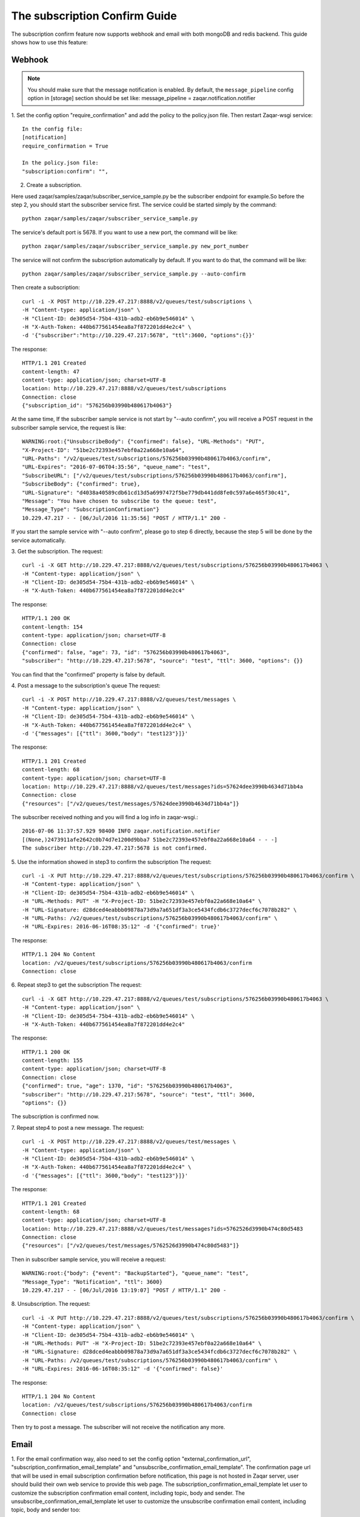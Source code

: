 ..
      Licensed under the Apache License, Version 2.0 (the "License"); you may
      not use this file except in compliance with the License. You may obtain
      a copy of the License at

          http://www.apache.org/licenses/LICENSE-2.0

      Unless required by applicable law or agreed to in writing, software
      distributed under the License is distributed on an "AS IS" BASIS, WITHOUT
      WARRANTIES OR CONDITIONS OF ANY KIND, either express or implied. See the
      License for the specific language governing permissions and limitations
      under the License.

==============================
The subscription Confirm Guide
==============================

The subscription confirm feature now supports webhook and email with both
mongoDB and redis backend.
This guide shows how to use this feature:

Webhook
-------

.. note::

   You should make sure that the message notification is enabled. By default,
   the ``message_pipeline`` config option in [storage] section should be set
   like: message_pipeline = zaqar.notification.notifier

1. Set the config option "require_confirmation" and add the policy to the
policy.json file. Then restart Zaqar-wsgi service::

    In the config file:
    [notification]
    require_confirmation = True

    In the policy.json file:
    "subscription:confirm": "",

2. Create a subscription.

Here used zaqar/samples/zaqar/subscriber_service_sample.py be the subscriber
endpoint for example.So before the step 2, you should start the subscriber
service first.
The service could be started simply by the command::

    python zaqar/samples/zaqar/subscriber_service_sample.py

The service's default port is 5678. If you want to use a new port, the command
will be like::

    python zaqar/samples/zaqar/subscriber_service_sample.py new_port_number

The service will not confirm the subscription automatically by default. If you
want to do that, the command will be like::

    python zaqar/samples/zaqar/subscriber_service_sample.py --auto-confirm

Then create a subscription::

    curl -i -X POST http://10.229.47.217:8888/v2/queues/test/subscriptions \
    -H "Content-type: application/json" \
    -H "Client-ID: de305d54-75b4-431b-adb2-eb6b9e546014" \
    -H "X-Auth-Token: 440b677561454ea8a7f872201dd4e2c4" \
    -d '{"subscriber":"http://10.229.47.217:5678", "ttl":3600, "options":{}}'

The response::

    HTTP/1.1 201 Created
    content-length: 47
    content-type: application/json; charset=UTF-8
    location: http://10.229.47.217:8888/v2/queues/test/subscriptions
    Connection: close
    {"subscription_id": "576256b03990b480617b4063"}

At the same time, If the subscriber sample service is not start by
"--auto confirm", you will receive a POST request in the subscriber sample
service, the request is like::

    WARNING:root:{"UnsubscribeBody": {"confirmed": false}, "URL-Methods": "PUT",
    "X-Project-ID": "51be2c72393e457ebf0a22a668e10a64",
    "URL-Paths": "/v2/queues/test/subscriptions/576256b03990b480617b4063/confirm",
    "URL-Expires": "2016-07-06T04:35:56", "queue_name": "test",
    "SubscribeURL": ["/v2/queues/test/subscriptions/576256b03990b480617b4063/confirm"],
    "SubscribeBody": {"confirmed": true},
    "URL-Signature": "d4038a40589cdb61cd13d5a6997472f5be779db441dd8fe0c597a6e465f30c41",
    "Message": "You have chosen to subscribe to the queue: test",
    "Message_Type": "SubscriptionConfirmation"}
    10.229.47.217 - - [06/Jul/2016 11:35:56] "POST / HTTP/1.1" 200 -

If you start the sample service with "--auto confirm", please go to step 6
directly, because the step 5 will be done by the service automatically.

3. Get the subscription.
The request::

    curl -i -X GET http://10.229.47.217:8888/v2/queues/test/subscriptions/576256b03990b480617b4063 \
    -H "Content-type: application/json" \
    -H "Client-ID: de305d54-75b4-431b-adb2-eb6b9e546014" \
    -H "X-Auth-Token: 440b677561454ea8a7f872201dd4e2c4"

The response::

    HTTP/1.1 200 OK
    content-length: 154
    content-type: application/json; charset=UTF-8
    Connection: close
    {"confirmed": false, "age": 73, "id": "576256b03990b480617b4063",
    "subscriber": "http://10.229.47.217:5678", "source": "test", "ttl": 3600, "options": {}}

You can find that the "confirmed" property is false by default.

4. Post a message to the subscription's queue
The request::

    curl -i -X POST http://10.229.47.217:8888/v2/queues/test/messages \
    -H "Content-type: application/json" \
    -H "Client-ID: de305d54-75b4-431b-adb2-eb6b9e546014" \
    -H "X-Auth-Token: 440b677561454ea8a7f872201dd4e2c4" \
    -d '{"messages": [{"ttl": 3600,"body": "test123"}]}'

The response::

    HTTP/1.1 201 Created
    content-length: 68
    content-type: application/json; charset=UTF-8
    location: http://10.229.47.217:8888/v2/queues/test/messages?ids=57624dee3990b4634d71bb4a
    Connection: close
    {"resources": ["/v2/queues/test/messages/57624dee3990b4634d71bb4a"]}

The subscriber received nothing and you will find a log info in zaqar-wsgi.::

    2016-07-06 11:37:57.929 98400 INFO zaqar.notification.notifier
    [(None,)2473911afe2642c0b74d7e1200d9bba7 51be2c72393e457ebf0a22a668e10a64 - - -]
    The subscriber http://10.229.47.217:5678 is not confirmed.

5. Use the information showed in step3 to confirm the subscription
The request::

    curl -i -X PUT http://10.229.47.217:8888/v2/queues/test/subscriptions/576256b03990b480617b4063/confirm \
    -H "Content-type: application/json" \
    -H "Client-ID: de305d54-75b4-431b-adb2-eb6b9e546014" \
    -H "URL-Methods: PUT" -H "X-Project-ID: 51be2c72393e457ebf0a22a668e10a64" \
    -H "URL-Signature: d28dced4eabbb09878a73d9a7a651df3a3ce5434fcdb6c3727decf6c7078b282" \
    -H "URL-Paths: /v2/queues/test/subscriptions/576256b03990b480617b4063/confirm" \
    -H "URL-Expires: 2016-06-16T08:35:12" -d '{"confirmed": true}'

The response::

    HTTP/1.1 204 No Content
    location: /v2/queues/test/subscriptions/576256b03990b480617b4063/confirm
    Connection: close

6. Repeat step3 to get the subscription
The request::

    curl -i -X GET http://10.229.47.217:8888/v2/queues/test/subscriptions/576256b03990b480617b4063 \
    -H "Content-type: application/json" \
    -H "Client-ID: de305d54-75b4-431b-adb2-eb6b9e546014" \
    -H "X-Auth-Token: 440b677561454ea8a7f872201dd4e2c4"

The response::

    HTTP/1.1 200 OK
    content-length: 155
    content-type: application/json; charset=UTF-8
    Connection: close
    {"confirmed": true, "age": 1370, "id": "576256b03990b480617b4063",
    "subscriber": "http://10.229.47.217:5678", "source": "test", "ttl": 3600,
    "options": {}}

The subscription is confirmed now.

7. Repeat step4 to post a new message.
The request::

    curl -i -X POST http://10.229.47.217:8888/v2/queues/test/messages \
    -H "Content-type: application/json" \
    -H "Client-ID: de305d54-75b4-431b-adb2-eb6b9e546014" \
    -H "X-Auth-Token: 440b677561454ea8a7f872201dd4e2c4" \
    -d '{"messages": [{"ttl": 3600,"body": "test123"}]}'

The response::

    HTTP/1.1 201 Created
    content-length: 68
    content-type: application/json; charset=UTF-8
    location: http://10.229.47.217:8888/v2/queues/test/messages?ids=5762526d3990b474c80d5483
    Connection: close
    {"resources": ["/v2/queues/test/messages/5762526d3990b474c80d5483"]}

Then in subscriber sample service, you will receive a request::

    WARNING:root:{"body": {"event": "BackupStarted"}, "queue_name": "test",
    "Message_Type": "Notification", "ttl": 3600}
    10.229.47.217 - - [06/Jul/2016 13:19:07] "POST / HTTP/1.1" 200 -

8. Unsubscription.
The request::

    curl -i -X PUT http://10.229.47.217:8888/v2/queues/test/subscriptions/576256b03990b480617b4063/confirm \
    -H "Content-type: application/json" \
    -H "Client-ID: de305d54-75b4-431b-adb2-eb6b9e546014" \
    -H "URL-Methods: PUT" -H "X-Project-ID: 51be2c72393e457ebf0a22a668e10a64" \
    -H "URL-Signature: d28dced4eabbb09878a73d9a7a651df3a3ce5434fcdb6c3727decf6c7078b282" \
    -H "URL-Paths: /v2/queues/test/subscriptions/576256b03990b480617b4063/confirm" \
    -H "URL-Expires: 2016-06-16T08:35:12" -d '{"confirmed": false}'

The response::

    HTTP/1.1 204 No Content
    location: /v2/queues/test/subscriptions/576256b03990b480617b4063/confirm
    Connection: close

Then try to post a message. The subscriber will not receive the notification
any more.

Email
-----

1. For the email confirmation way, also need to set the config option
"external_confirmation_url", "subscription_confirmation_email_template" and
"unsubscribe_confirmation_email_template".
The confirmation page url that will be used in email subscription confirmation
before notification, this page is not hosted in Zaqar server, user should
build their own web service to provide this web page.
The subscription_confirmation_email_template let user to customize the 
subscription confirmation email content, including topic, body and sender.
The unsubscribe_confirmation_email_template let user to customize the 
unsubscribe confirmation email content, including topic, body and sender too::

    In the config file:
    [notification]
    require_confirmation = True
    external_confirmation_url = http://web_service_url/
    subscription_confirmation_email_template = topic:Zaqar Notification - Subscription Confirmation,\
                                              body:'You have chosen to subscribe to the queue: {0}. This queue belongs to project: {1}. To confirm this subscription, click or visit this link below: {2}',\
                                              sender:Zaqar Notifications <no-reply@openstack.org>
    unsubscribe_confirmation_email_template = topic: Zaqar Notification - Unsubscribe Confirmation,\
                                              body:'You have unsubscribed successfully to the queue: {0}. This queue belongs to project: {1}. To resubscribe this subscription, click or visit this link below: {2}',\
                                              sender:Zaqar Notifications <no-reply@openstack.org>

    In the policy.json file:
    "subscription:confirm": "",

2. Create a subscription.
For email confirmation, you should create a subscription like this::

    curl -i -X POST http://10.229.47.217:8888/v2/queues/test/subscriptions \
    -H "Content-type: application/json" \
    -H "Client-ID: de305d54-75b4-431b-adb2-eb6b9e546014" \
    -H "X-Auth-Token: 440b677561454ea8a7f872201dd4e2c4" \
    -d '{"subscriber":"your email address", "ttl":3600, "options":{}}'

The response::

    HTTP/1.1 201 Created
    content-length: 47
    content-type: application/json; charset=UTF-8
    location: http://10.229.47.217:8888/v2/queues/test/subscriptions
    Connection: close
    {"subscription_id": "576256b03990b480617b4063"}

After the subscription created, Zaqar will send a email to the email address
of subscriber. The email specifies how to confirm the subscription.

3. Click the confirmation page link in the email body

4. The confirmation page will send the subscription confirmation request to
Zaqar server automatically. User also can choose to unsubscribe by clicking
the unsubscription link in this page, that will cause Zaqar to cancel this
subscription and send another email to notify this unsubscription action.
Zaqar providers two examples of those web pages that will help user to build
their own pages::

    zaqar/sample/html/subscriptionConfirmation.html
    zaqar/sample/html/unsubscriptionConfirmation.html

User can place those pages in web server like Apache to access them by browser,
so the external_confirmation_url will be like this::

    http://127.0.0.1:8080/subscriptionConfirmation.html

For CORS, here used zaqar/samples/html/confirmation_web_service_sample.py
be a simple web service for example, it will relay the confirmation request to
Zaqar Server. So before Step 3, you should start the web service first.
The service could be started simply by the command::

    python zaqar/samples/html/confirmation_web_service_sample.py

The service's default port is 5678. If you want to use a new port, the command
will be like::

    python zaqar/samples/html/confirmation_web_service_sample.py new_port_number

